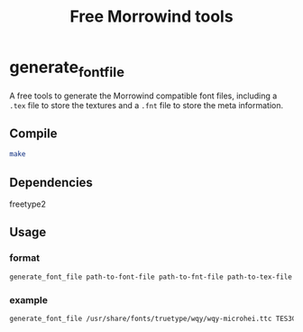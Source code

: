 #+TITLE:Free Morrowind tools
* generate_font_file
A free tools to generate the Morrowind compatible font files,
including a ~.tex~ file to store the textures 
and a ~.fnt~ file to store the meta information.

** Compile
#+begin_src bash
make
#+end_src

** Dependencies
freetype2

** Usage
*** format
#+begin_src bash
generate_font_file path-to-font-file path-to-fnt-file path-to-tex-file
#+end_src
*** example
#+begin_src bash
generate_font_file /usr/share/fonts/truetype/wqy/wqy-microhei.ttc TES3CN.fnt TES3CN.tex
#+end_src



